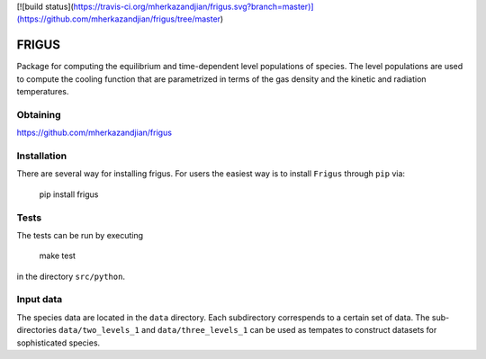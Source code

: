 [![build status](https://travis-ci.org/mherkazandjian/frigus.svg?branch=master)](https://github.com/mherkazandjian/frigus/tree/master)

FRIGUS
======

Package for computing the equilibrium and time-dependent level populations of
species. The level populations are used to compute the cooling function that
are parametrized in terms of the gas density and the kinetic and radiation
temperatures.

Obtaining
---------

https://github.com/mherkazandjian/frigus

Installation
------------

There are several way for installing frigus. For users the easiest way
is to install ``Frigus`` through ``pip`` via:

    pip install frigus


Tests
-----

The tests can be run by executing

   make test

in the directory ``src/python``.

Input data
----------

The species data are located in the ``data`` directory. Each subdirectory
correspends to a certain set of data. The sub-directories ``data/two_levels_1``
and ``data/three_levels_1`` can be used as tempates to construct datasets for
sophisticated species.



